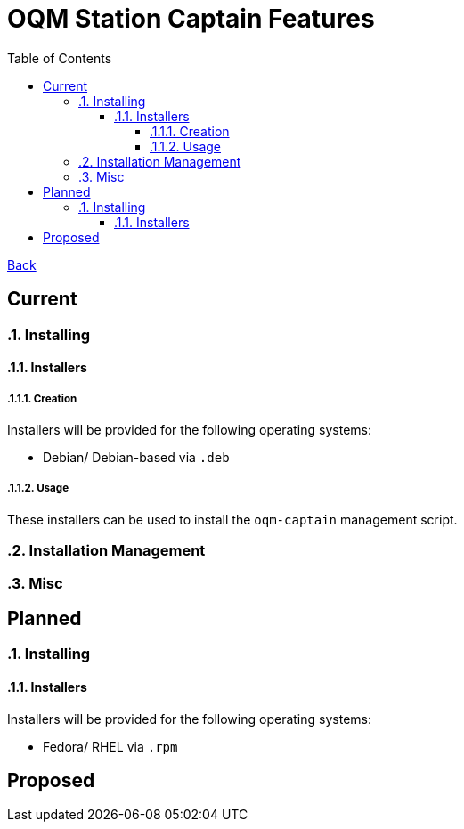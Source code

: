 = OQM Station Captain Features
:toc:
:toclevels: 6
:sectnumlevels: 6
:sectanchors:

link:README.md[Back]

== Current
:sectnums:

=== Installing

==== Installers

===== Creation

Installers will be provided for the following operating systems:

 - Debian/ Debian-based via `.deb`

===== Usage

These installers can be used to install the `oqm-captain` management script.

=== Installation Management

=== Misc



:sectnums!:
== Planned
:sectnums:

=== Installing

==== Installers

Installers will be provided for the following operating systems:

- Fedora/ RHEL via `.rpm`



:sectnums!:
== Proposed
:sectnums:
:sectnums!:
